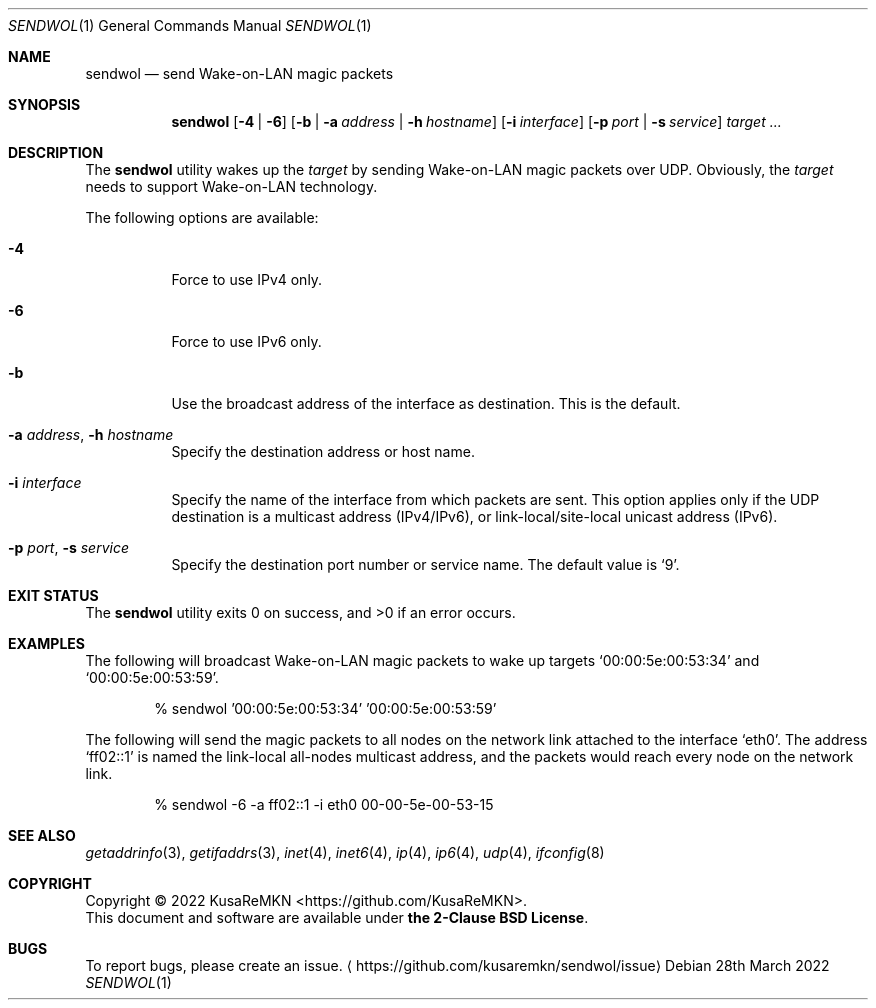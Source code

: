 .\"
.\" Copyright (c) 2022 KusaReMKN
.\"     Available under the 2-Clause BSD License
.\"
.Dd 28th March 2022
.Dt SENDWOL 1
.Os
.Sh NAME
.Nm sendwol
.Nd send Wake-on-LAN magic packets
.Sh SYNOPSIS
.Nm
.Op Fl 4 | Fl 6
.Op Fl b | Fl a Ar address | Fl h Ar hostname
.Op Fl i Ar interface
.Op Fl p Ar port | Fl s Ar service
.Ar target ...
.Sh DESCRIPTION
The
.Nm
utility wakes up the
.Ar target
by sending Wake-on-LAN magic packets over UDP.
Obviously, the
.Ar target
needs to support Wake-on-LAN technology.
.Pp
The following options are available:
.Bl -tag
.It Fl 4
Force to use IPv4 only.
.It Fl 6
Force to use IPv6 only.
.It Fl b
Use the broadcast address of the interface as destination.
This is the default.
.It Fl a Ar address , Fl h Ar hostname
Specify the destination address or host name.
.It Fl i Ar interface
Specify the name of the interface from which packets are sent.
This option applies only if the UDP destination is a multicast address
.Pq IPv4/IPv6 ,
or link-local/site-local unicast address
.Pq IPv6 .
.It Fl p Ar port , Fl s Ar service
Specify the destination port number or service name.
The default value is
.Ql 9 .
.El
.Sh EXIT STATUS
.Ex -std
.Sh EXAMPLES
The following will broadcast Wake-on-LAN magic packets to wake up targets
.Ql 00:00:5e:00:53:34
and
.Ql 00:00:5e:00:53:59 .
.Bd -literal -offset indent
% sendwol '00:00:5e:00:53:34' '00:00:5e:00:53:59'
.Ed
.Pp
The following will send the magic packets to all nodes
on the network link attached to the interface
.Ql eth0 .
The address
.Ql ff02::1
is named the link-local all-nodes multicast address,
and the packets would reach every node on the network link.
.Bd -literal -offset indent
% sendwol -6 -a ff02::1 -i eth0 00-00-5e-00-53-15
.Ed
.Sh SEE ALSO
.Xr getaddrinfo 3 ,
.Xr getifaddrs 3 ,
.Xr inet 4 ,
.Xr inet6 4 ,
.Xr ip 4 ,
.Xr ip6 4 ,
.Xr udp 4 ,
.Xr ifconfig 8
.Sh COPYRIGHT
Copyright \(co 2022
.An KusaReMKN Aq Lk https://github.com/KusaReMKN .
.br
This document and software are available under
.Sy the 2-Clause BSD License .
.Sh BUGS
To report bugs, please create an issue.
.Aq Lk https://github.com/kusaremkn/sendwol/issue
